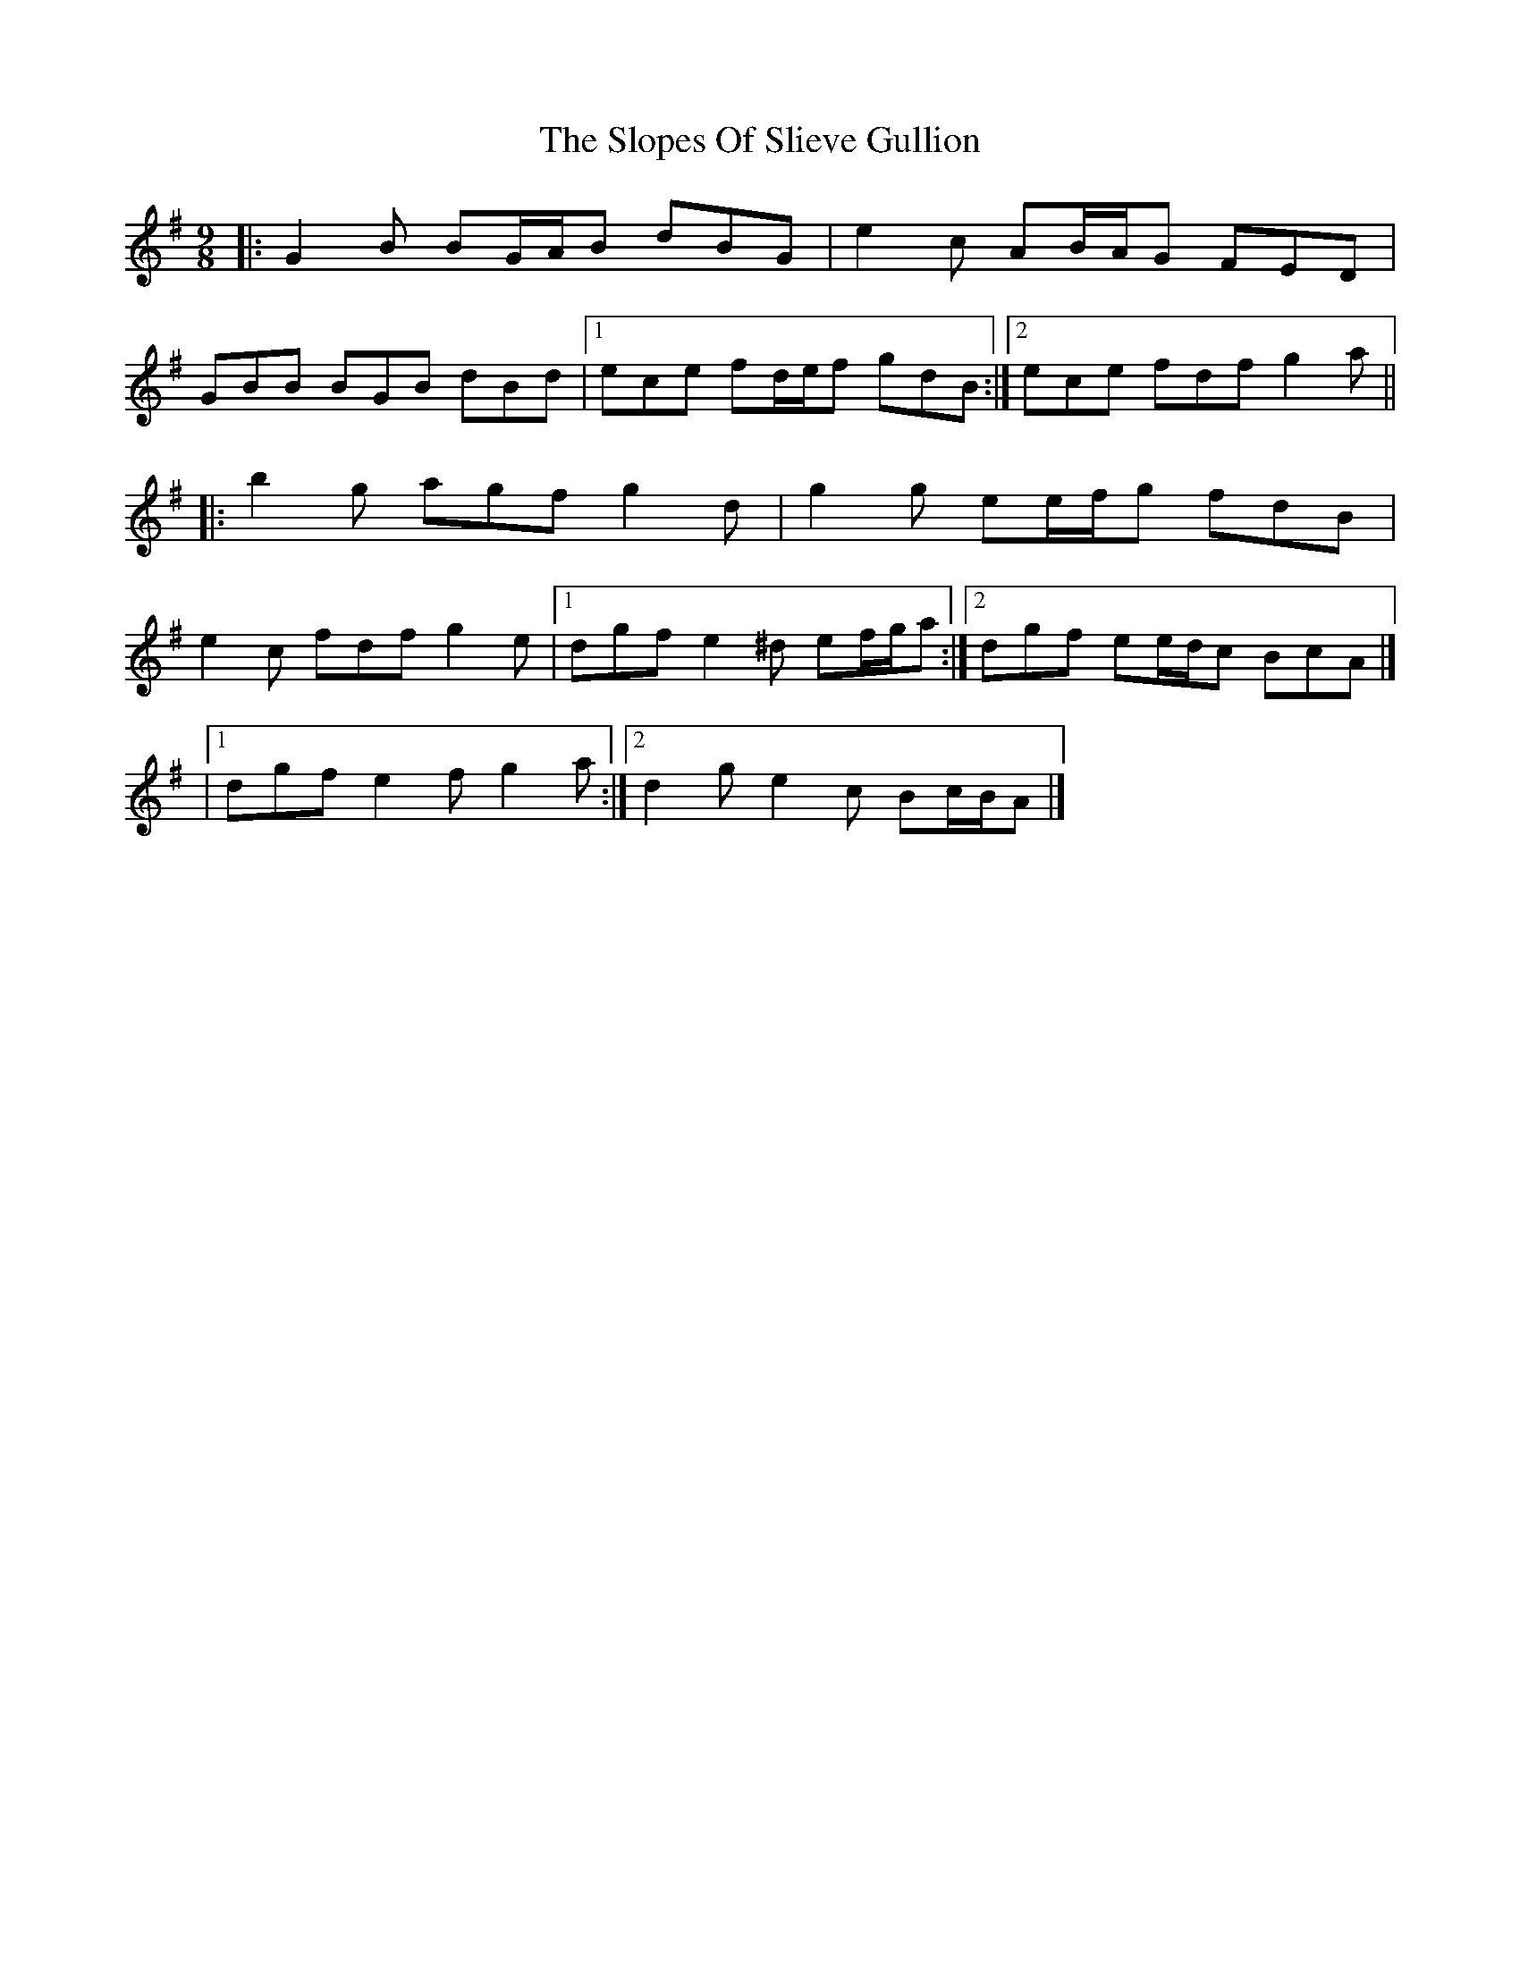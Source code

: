 X: 4
T: Slopes Of Slieve Gullion, The
Z: ceolachan
S: https://thesession.org/tunes/5810#setting17750
R: slip jig
M: 9/8
L: 1/8
K: Gmaj
|: G2 B BG/A/B dBG | e2 c AB/A/G FED | GBB BGB dBd |[1 ece fd/e/f gdB :|[2 ece fdf g2 a |||: b2 g agf g2 d | g2 g ee/f/g fdB | e2 c fdf g2 e |[1 dgf e2 ^d ef/g/a :|[2 dgf ee/d/c BcA |]|[1 dgf e2 f g2 a :|[2 d2 g e2 c Bc/B/A |] ~ ..
